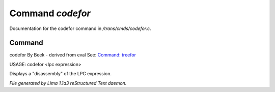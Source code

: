 Command *codefor*
******************

Documentation for the codefor command in */trans/cmds/codefor.c*.

Command
=======

codefor
By Beek - derived from eval
See: `Command: treefor <treefor.html>`_ 

USAGE: codefor <lpc expression>

Displays a "disassembly" of the LPC expression.



*File generated by Lima 1.1a3 reStructured Text daemon.*
